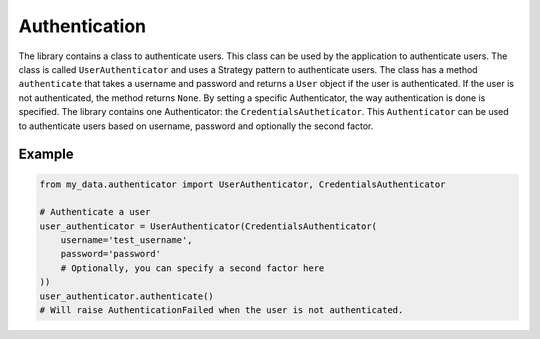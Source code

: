 Authentication
==============

The library contains a class to authenticate users. This class can be used by the application to authenticate users. The class is called ``UserAuthenticator`` and uses a Strategy pattern to authenticate users. The class has a method ``authenticate`` that takes a username and password and returns a ``User`` object if the user is authenticated. If the user is not authenticated, the method returns ``None``. By setting a specific Authenticator, the way authentication is done is specified. The library contains one Authenticator: the ``CredentialsAutheticator``. This ``Authenticator`` can be used to authenticate users based on username, password and optionally the second factor.

Example
-------

.. code-block:: python

    from my_data.authenticator import UserAuthenticator, CredentialsAuthenticator

    # Authenticate a user
    user_authenticator = UserAuthenticator(CredentialsAuthenticator(
        username='test_username',
        password='password'
        # Optionally, you can specify a second factor here
    ))
    user_authenticator.authenticate()
    # Will raise AuthenticationFailed when the user is not authenticated.